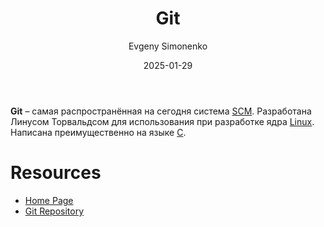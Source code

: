 :PROPERTIES:
:ID:       1909cd0a-b30f-4769-bd71-9dd9ca3eb2f5
:END:
#+TITLE: Git
#+AUTHOR: Evgeny Simonenko
#+LANGUAGE: Russian
#+LICENSE: CC BY-SA 4.0
#+DATE: 2025-01-29
#+FILETAGS: :scm:

*Git* -- самая распространённая на сегодня система [[id:ac46122d-600f-4e86-b904-e721b5ff2d69][SCM]]. Разработана Линусом Торвальдсом для использования при разработке ядра [[id:fa77e564-c904-4405-baf5-7071f2296cec][Linux]]. Написана преимущественно на языке [[id:ce679fa3-32dc-44ff-876d-b5f150096992][C]].

* Resources

- [[https://git-scm.com/][Home Page]]
- [[https://git.kernel.org/pub/scm/git/git.git/][Git Repository]]
